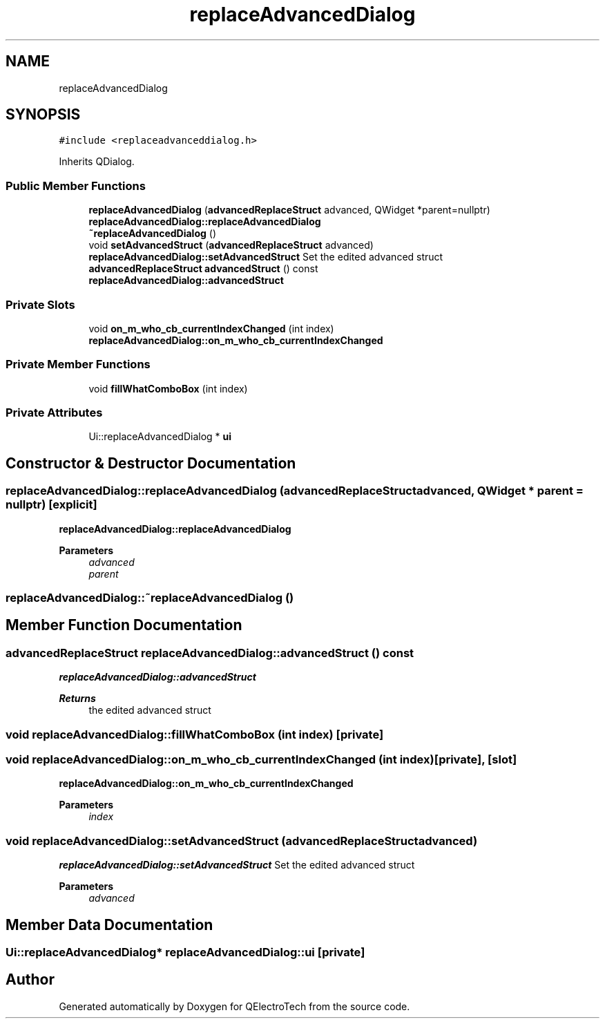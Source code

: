 .TH "replaceAdvancedDialog" 3 "Thu Aug 27 2020" "Version 0.8-dev" "QElectroTech" \" -*- nroff -*-
.ad l
.nh
.SH NAME
replaceAdvancedDialog
.SH SYNOPSIS
.br
.PP
.PP
\fC#include <replaceadvanceddialog\&.h>\fP
.PP
Inherits QDialog\&.
.SS "Public Member Functions"

.in +1c
.ti -1c
.RI "\fBreplaceAdvancedDialog\fP (\fBadvancedReplaceStruct\fP advanced, QWidget *parent=nullptr)"
.br
.RI "\fBreplaceAdvancedDialog::replaceAdvancedDialog\fP "
.ti -1c
.RI "\fB~replaceAdvancedDialog\fP ()"
.br
.ti -1c
.RI "void \fBsetAdvancedStruct\fP (\fBadvancedReplaceStruct\fP advanced)"
.br
.RI "\fBreplaceAdvancedDialog::setAdvancedStruct\fP Set the edited advanced struct "
.ti -1c
.RI "\fBadvancedReplaceStruct\fP \fBadvancedStruct\fP () const"
.br
.RI "\fBreplaceAdvancedDialog::advancedStruct\fP "
.in -1c
.SS "Private Slots"

.in +1c
.ti -1c
.RI "void \fBon_m_who_cb_currentIndexChanged\fP (int index)"
.br
.RI "\fBreplaceAdvancedDialog::on_m_who_cb_currentIndexChanged\fP "
.in -1c
.SS "Private Member Functions"

.in +1c
.ti -1c
.RI "void \fBfillWhatComboBox\fP (int index)"
.br
.in -1c
.SS "Private Attributes"

.in +1c
.ti -1c
.RI "Ui::replaceAdvancedDialog * \fBui\fP"
.br
.in -1c
.SH "Constructor & Destructor Documentation"
.PP 
.SS "replaceAdvancedDialog::replaceAdvancedDialog (\fBadvancedReplaceStruct\fP advanced, QWidget * parent = \fCnullptr\fP)\fC [explicit]\fP"

.PP
\fBreplaceAdvancedDialog::replaceAdvancedDialog\fP 
.PP
\fBParameters\fP
.RS 4
\fIadvanced\fP 
.br
\fIparent\fP 
.RE
.PP

.SS "replaceAdvancedDialog::~replaceAdvancedDialog ()"

.SH "Member Function Documentation"
.PP 
.SS "\fBadvancedReplaceStruct\fP replaceAdvancedDialog::advancedStruct () const"

.PP
\fBreplaceAdvancedDialog::advancedStruct\fP 
.PP
\fBReturns\fP
.RS 4
the edited advanced struct 
.RE
.PP

.SS "void replaceAdvancedDialog::fillWhatComboBox (int index)\fC [private]\fP"

.SS "void replaceAdvancedDialog::on_m_who_cb_currentIndexChanged (int index)\fC [private]\fP, \fC [slot]\fP"

.PP
\fBreplaceAdvancedDialog::on_m_who_cb_currentIndexChanged\fP 
.PP
\fBParameters\fP
.RS 4
\fIindex\fP 
.RE
.PP

.SS "void replaceAdvancedDialog::setAdvancedStruct (\fBadvancedReplaceStruct\fP advanced)"

.PP
\fBreplaceAdvancedDialog::setAdvancedStruct\fP Set the edited advanced struct 
.PP
\fBParameters\fP
.RS 4
\fIadvanced\fP 
.RE
.PP

.SH "Member Data Documentation"
.PP 
.SS "Ui::replaceAdvancedDialog* replaceAdvancedDialog::ui\fC [private]\fP"


.SH "Author"
.PP 
Generated automatically by Doxygen for QElectroTech from the source code\&.
